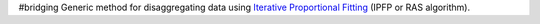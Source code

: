 #bridging
Generic method for disaggregating data using `Iterative Proportional Fitting`__ (IPFP or RAS algorithm).

__ (IPFP or RAS algorithm): https://en.wikipedia.org/wiki/Iterative_proportional_fitting